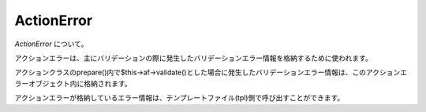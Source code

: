 .. _reference_actionerror:

ActionError
=========================

`ActionError` について。

アクションエラーは、主にバリデーションの際に発生したバリデーションエラー情報を格納するために使われます。

アクションクラスのprepare()内で$this->af->validate()とした場合に発生したバリデーションエラー情報は、このアクションエラーオブジェクト内に格納されます。

アクションエラーが格納しているエラー情報は、テンプレートファイル(tpl)側で呼び出すことができます。
